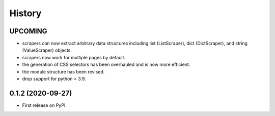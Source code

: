 =======
History
=======

------------------
UPCOMING
------------------
* scrapers can now extract arbitrary data structures
  including list (ListScraper), dict (DictScraper), and string (ValueScraper) objects.
* scrapers now work for multiple pages by default.
* the generation of CSS selectors has been overhauled and is now more efficient.
* the module structure has been revised.
* drop support for python < 3.9.

------------------
0.1.2 (2020-09-27)
------------------

* First release on PyPI.

